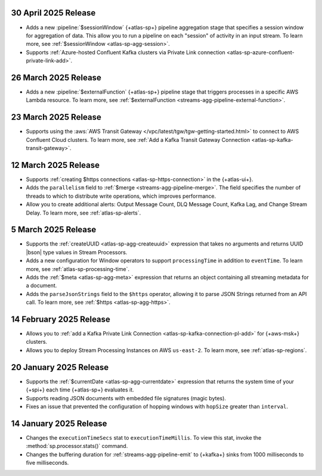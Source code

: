 .. _atlas-sp-20250430:

30 April 2025 Release
---------------------

- Adds a new :pipeline:`$sessionWindow` {+atlas-sp+} pipeline aggregation stage
  that specifies a session window for aggregation of data. This allow you
  to run a pipeline on each "session" of activity in an input stream.
  To learn more, see :ref:`$sessionWindow <atlas-sp-agg-session>`.
- Supports :ref:`Azure-hosted Confluent Kafka clusters via Private Link connection <atlas-sp-azure-confluent-private-link-add>`.

.. _atlas-sp-20250326:

26 March 2025 Release
---------------------

- Adds a new :pipeline:`$externalFunction` {+atlas-sp+} pipeline stage
  that triggers processes in a specific AWS Lambda resource. To learn more,
  see :ref:`$externalFunction <streams-agg-pipeline-external-function>`.

.. _atlas-sp-20250323:

23 March 2025 Release
---------------------

- Supports using the :aws:`AWS Transit Gateway </vpc/latest/tgw/tgw-getting-started.html>`
  to connect to AWS Confluent Cloud clusters. To learn more,
  see :ref:`Add a Kafka Transit Gateway Connection <atlas-sp-kafka-transit-gateway>`.

.. _atlas-sp-20250312:

12 March 2025 Release
---------------------

- Supports :ref:`creating $https connections <atlas-sp-https-connection>`
  in the {+atlas-ui+}.
- Adds the ``parallelism`` field to :ref:`$merge <streams-agg-pipeline-merge>`.
  The field specifies the number of threads to which to distribute write
  operations, which improves performance.
- Allow you to create additional alerts: Output Message Count, DLQ Message Count,
  Kafka Lag, and Change Stream Delay. To learn more, see :ref:`atlas-sp-alerts`.

.. _atlas-sp-20250305:

5 March 2025 Release
--------------------

- Supports the :ref:`createUUID <atlas-sp-agg-createuuid>`
  expression that takes no arguments and returns UUID |bson| type values
  in Stream Processors.

- Adds a new configuration for Window operators to support ``processingTime``
  in addition to ``eventTime``. To learn more, see :ref:`atlas-sp-processing-time`.
- Adds the :ref:`$meta <atlas-sp-agg-meta>` expression that returns an
  object containing all streaming metadata for a document.
- Adds the ``parseJsonStrings`` field to the ``$https`` operator, allowing
  it to parse JSON Strings returned from an API call. To learn more,
  see :ref:`$https <atlas-sp-agg-https>`.

.. _atlas-sp-20250214:

14 February 2025 Release
------------------------

- Allows you to :ref:`add a Kafka Private Link Connection <atlas-sp-kafka-connection-pl-add>`
  for {+aws-msk+} clusters.
- Allows you to deploy Stream Processing Instances on AWS ``us-east-2``.
  To learn more, see :ref:`atlas-sp-regions`.

.. _atlas-sp-20250120:

20 January 2025 Release
-----------------------

- Supports the :ref:`$currentDate <atlas-sp-agg-currentdate>` expression
  that returns the system time of your {+spi+} each time {+atlas-sp+} evaluates it.
- Supports reading JSON documents with embedded file signatures (magic bytes).
- Fixes an issue that prevented the configuration of hopping windows with
  ``hopSize`` greater than ``interval``.

.. _atlas-sp-20250114:

14 January 2025 Release
-----------------------

- Changes the ``executionTimeSecs`` stat to ``executionTimeMillis``. To
  view this stat, invoke the :method:`sp.processor.stats()` command.
- Changes the buffering duration for :ref:`streams-agg-pipeline-emit`
  to {+kafka+} sinks from 1000 milliseconds to five milliseconds.
